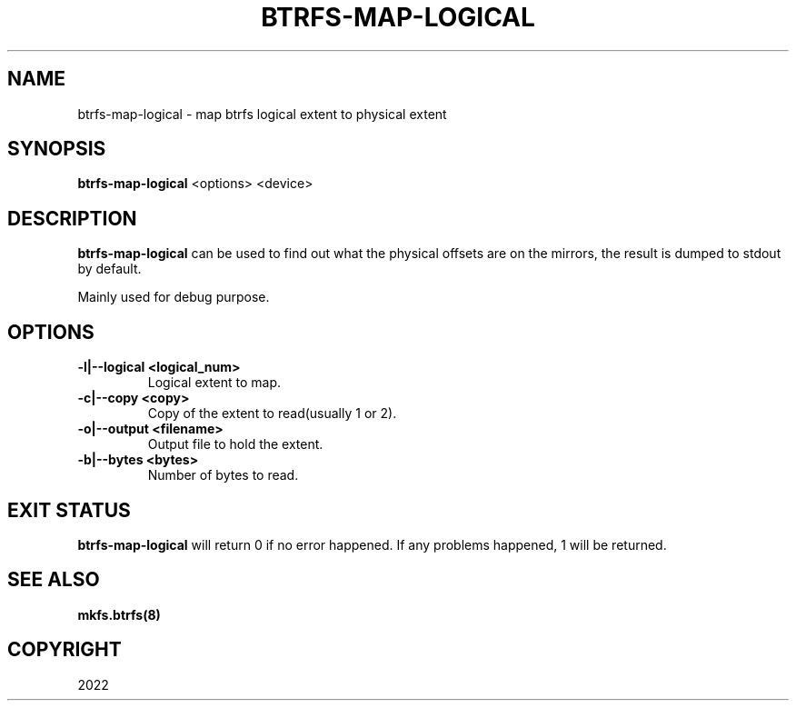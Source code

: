 .\" Man page generated from reStructuredText.
.
.
.nr rst2man-indent-level 0
.
.de1 rstReportMargin
\\$1 \\n[an-margin]
level \\n[rst2man-indent-level]
level margin: \\n[rst2man-indent\\n[rst2man-indent-level]]
-
\\n[rst2man-indent0]
\\n[rst2man-indent1]
\\n[rst2man-indent2]
..
.de1 INDENT
.\" .rstReportMargin pre:
. RS \\$1
. nr rst2man-indent\\n[rst2man-indent-level] \\n[an-margin]
. nr rst2man-indent-level +1
.\" .rstReportMargin post:
..
.de UNINDENT
. RE
.\" indent \\n[an-margin]
.\" old: \\n[rst2man-indent\\n[rst2man-indent-level]]
.nr rst2man-indent-level -1
.\" new: \\n[rst2man-indent\\n[rst2man-indent-level]]
.in \\n[rst2man-indent\\n[rst2man-indent-level]]u
..
.TH "BTRFS-MAP-LOGICAL" "8" "May 04, 2022" "5.17" "BTRFS"
.SH NAME
btrfs-map-logical \- map btrfs logical extent to physical extent
.SH SYNOPSIS
.sp
\fBbtrfs\-map\-logical\fP <options> <device>
.SH DESCRIPTION
.sp
\fBbtrfs\-map\-logical\fP can be used to find out what the physical offsets are
on the mirrors, the result is dumped to stdout by default.
.sp
Mainly used for debug purpose.
.SH OPTIONS
.INDENT 0.0
.TP
.B \-l|\-\-logical <logical_num>
Logical extent to map.
.TP
.B \-c|\-\-copy <copy>
Copy of the extent to read(usually 1 or 2).
.TP
.B \-o|\-\-output <filename>
Output file to hold the extent.
.TP
.B \-b|\-\-bytes <bytes>
Number of bytes to read.
.UNINDENT
.SH EXIT STATUS
.sp
\fBbtrfs\-map\-logical\fP will return 0 if no error happened.
If any problems happened, 1 will be returned.
.SH SEE ALSO
.sp
\fBmkfs.btrfs(8)\fP
.SH COPYRIGHT
2022
.\" Generated by docutils manpage writer.
.
